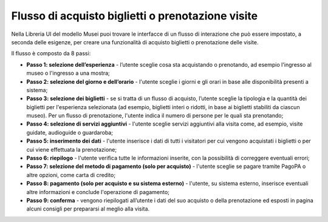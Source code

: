 Flusso di acquisto biglietti o prenotazione visite
======================================================
  
Nella Libreria UI del modello Musei puoi trovare le interfacce di un flusso di interazione che può essere impostato, a seconda delle esigenze, per creare una funzionalità di acquisto biglietti o prenotazione delle visite. 


Il flusso è composto da 8 passi: 

- **Passo 1: selezione dell’esperienza** - l’utente sceglie cosa sta acquistando o prenotando, ad esempio l'ingresso al museo o l'ingresso a una mostra; 
- **Passo 2: selezione del giorno e dell’orario** - l'utente sceglie i giorni e gli orari in base alle disponibilità presenti a sistema; 
- **Passo 3: selezione dei biglietti** - se si tratta di un flusso di acquisto, l’utente sceglie la tipologia e la quantità dei biglietti per l'esperienza selezionata (ad esempio, biglietti interi o ridotti, in base ai biglietti stabiliti da ciascun museo). Per un flusso di prenotazione, l'utente indica il numero di persone per le quali sta prenotando;
- **Passo 4: selezione di servizi aggiuntivi** - l'utente sceglie servizi aggiuntivi alla visita come, ad esempio, visite guidate, audioguide o guardaroba;
- **Passo 5: inserimento dei dati** - l'utente inserisce i dati di tutti i visitatori per cui vengono acquistati i biglietti o per cui viene effettuata la prenotazione;
- **Passo 6: riepilogo** - l'utente verifica tutte le informazioni inserite, con la possibilità di correggere eventuali errori; 
- **Passo 7: selezione del metodo di pagamento (solo per acquisto)** - l'utente sceglie se pagare tramite PagoPA o altre opzioni, come carta di credito;
- **Passo 8: pagamento (solo per acquisto e su sistema esterno)** - l'utente, su sistema esterno, inserisce eventuali altre informazioni e conclude l'operazione di pagamento;
- **Passo 9: conferma** - vengono riepilogati all’utente i dati del suo acquisto o della prenotazione ed esposti in pagina alcuni consigli per prepararsi al meglio alla visita. 
